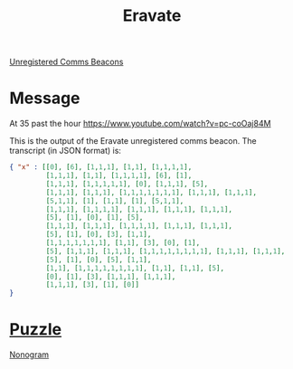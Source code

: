 :PROPERTIES:
:ID:       758e843d-ea7e-48f2-b480-d62faa129900
:END:
#+title: Eravate
[[id:1fd01d13-7a2c-402e-bb92-1b4edadd78c2][Unregistered Comms Beacons]]

* Message
  At 35 past the hour
  https://www.youtube.com/watch?v=pc-coOaj84M

This is the output of the Eravate unregistered comms beacon. The transcript (in JSON format) is:
#+begin_src json
{ "x" : [[0], [6], [1,1,1], [1,1], [1,1,1,1],
         [1,1,1], [1,1], [1,1,1,1], [6], [1],
         [1,1,1], [1,1,1,1,1], [0], [1,1,1], [5],
         [1,1,1], [1,1,1], [1,1,1,1,1,1,1], [1,1,1], [1,1,1],
         [5,1,1], [1], [1,1], [1], [5,1,1],
         [1,1,1], [1,1,1,1], [1,1,1], [1,1,1], [1,1,1],
         [5], [1], [0], [1], [5],
         [1,1,1], [1,1,1], [1,1,1,1], [1,1,1], [1,1,1],
         [5], [1], [0], [3], [1,1],
         [1,1,1,1,1,1,1], [1,1], [3], [0], [1],
         [5], [1,1,1], [1,1,1], [1,1,1,1,1,1,1,1], [1,1,1], [1,1,1],
         [5], [1], [0], [5], [1,1],
         [1,1], [1,1,1,1,1,1,1,1], [1,1], [1,1], [5],
         [0], [1], [3], [1,1,1], [1,1,1],
         [1,1,1], [3], [1], [0]] 
}
#+end_src

* [[id:d4041b1f-0788-4db1-b21d-4a58e5d96965][Puzzle]]
  [[id:a1a41fed-00ef-4e58-a285-b5b2d566c67b][Nonogram]]
